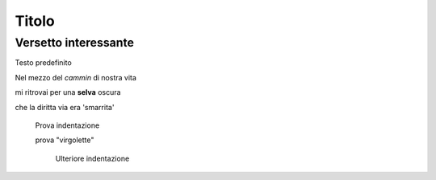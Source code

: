 ******
Titolo
******

Versetto interessante
=====================

Testo predefinito

Nel mezzo del *cammin* di nostra vita

mi ritrovai per una **selva** oscura

che la diritta via era 'smarrita'

	Prova indentazione
	
	prova "virgolette"
	
		Ulteriore indentazione

